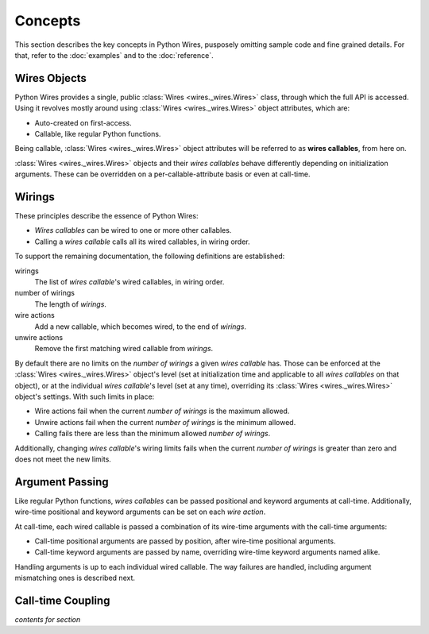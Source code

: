 Concepts
========

This section describes the key concepts in Python Wires, pusposely omitting sample code and fine grained details. For that, refer to the :doc:`examples` and to the :doc:`reference`.



Wires Objects
-------------

Python Wires provides a single, public :class:`Wires <wires._wires.Wires>` class, through which the full API is accessed. Using it revolves mostly around using :class:`Wires <wires._wires.Wires>` object attributes, which are:

* Auto-created on first-access.
* Callable, like regular Python functions.

Being callable, :class:`Wires <wires._wires.Wires>` object attributes will be referred to as **wires callables**, from here on.

:class:`Wires <wires._wires.Wires>` objects and their *wires callables* behave differently depending on initialization arguments. These can be overridden on a per-callable-attribute basis or even at call-time.



Wirings
-------

These principles describe the essence of Python Wires:

* *Wires callables* can be wired to one or more other callables.
* Calling a *wires callable* calls all its wired callables, in wiring order.

To support the remaining documentation, the following definitions are established:

wirings
    The list of *wires callable*'s wired callables, in wiring order.

number of wirings
    The length of *wirings*.

wire actions
    Add a new callable, which becomes wired, to the end of *wirings*.

unwire actions
    Remove the first matching wired callable from *wirings*.

By default there are no limits on the *number of wirings* a given *wires callable* has. Those can be enforced at the :class:`Wires <wires._wires.Wires>` object's level (set at initialization time and applicable to all *wires callables* on that object), or at the individual *wires callable*'s level (set at any time), overriding its :class:`Wires <wires._wires.Wires>` object's settings. With such limits in place:

* Wire actions fail when the current *number of wirings* is the maximum allowed.
* Unwire actions fail when the current *number of wirings* is the minimum allowed.
* Calling fails there are less than the minimum allowed *number of wirings*.

Additionally, changing *wires callable*'s wiring limits fails when the current *number of wirings* is greater than zero and does not meet the new limits.



Argument Passing
----------------

Like regular Python functions, *wires callables* can be passed positional and keyword arguments at call-time. Additionally, wire-time positional and keyword arguments can be set on each *wire action*.

At call-time, each wired callable is passed a combination of its wire-time arguments with the call-time arguments:

* Call-time positional arguments are passed by position, after wire-time positional arguments.
* Call-time keyword arguments are passed by name, overriding wire-time keyword arguments named alike.

Handling arguments is up to each individual wired callable. The way failures are handled, including argument mismatching ones is described next.



Call-time Coupling
------------------

*contents for section*

